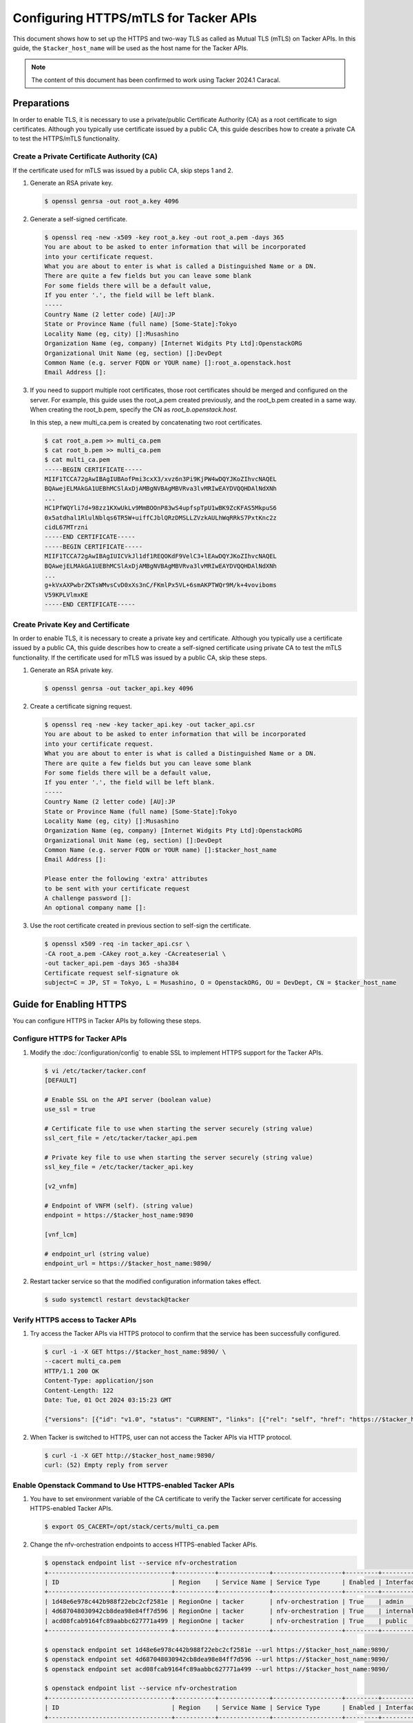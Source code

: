 ======================================
Configuring HTTPS/mTLS for Tacker APIs
======================================

This document shows how to set up the HTTPS and two-way TLS as called as Mutual
TLS (mTLS) on Tacker APIs. In this guide, the ``$tacker_host_name`` will be
used as the host name for the Tacker APIs.

.. note::

  The content of this document has been confirmed to work
  using Tacker 2024.1 Caracal.

Preparations
~~~~~~~~~~~~

In order to enable TLS, it is necessary to use a private/public Certificate
Authority (CA) as a root certificate to sign certificates. Although you
typically use certificate issued by a public CA, this guide describes how to
create a private CA to test the HTTPS/mTLS functionality.

.. _Create private key and certificate:

Create a Private Certificate Authority (CA)
-------------------------------------------

If the certificate used for mTLS was issued by a public CA, skip steps 1 and 2.

1. Generate an RSA private key.

   .. code-block:: console

     $ openssl genrsa -out root_a.key 4096


2. Generate a self-signed certificate.

   .. code-block:: console

     $ openssl req -new -x509 -key root_a.key -out root_a.pem -days 365
     You are about to be asked to enter information that will be incorporated
     into your certificate request.
     What you are about to enter is what is called a Distinguished Name or a DN.
     There are quite a few fields but you can leave some blank
     For some fields there will be a default value,
     If you enter '.', the field will be left blank.
     -----
     Country Name (2 letter code) [AU]:JP
     State or Province Name (full name) [Some-State]:Tokyo
     Locality Name (eg, city) []:Musashino
     Organization Name (eg, company) [Internet Widgits Pty Ltd]:OpenstackORG
     Organizational Unit Name (eg, section) []:DevDept
     Common Name (e.g. server FQDN or YOUR name) []:root_a.openstack.host
     Email Address []:


3. If you need to support multiple root certificates, those root certificates
   should be merged and configured on the server. For example, this guide uses
   the root_a.pem created previously, and the root_b.pem created in a same way.
   When creating the root_b.pem, specify the CN as `root_b.openstack.host`.

   In this step, a new multi_ca.pem is created by concatenating two root
   certificates.

   .. code-block:: console

     $ cat root_a.pem >> multi_ca.pem
     $ cat root_b.pem >> multi_ca.pem
     $ cat multi_ca.pem
     -----BEGIN CERTIFICATE-----
     MIIF1TCCA72gAwIBAgIUBAofPmi3cxX3/xvz6n3Pi9KjPW4wDQYJKoZIhvcNAQEL
     BQAwejELMAkGA1UEBhMCSlAxDjAMBgNVBAgMBVRva3lvMRIwEAYDVQQHDAlNdXNh
     ...
     HC1PfWQYli7d+98zz1KXwUkLv9MmBOOnP83wS4upfspTpU1wBK9ZcKFAS5MkpuS6
     0x5atdhal1RlulNblqs6TR5W+uiffCJblQRzDMSLLZVzkAULhWqRRkS7PxtKnc2z
     cidL67MTrzni
     -----END CERTIFICATE-----
     -----BEGIN CERTIFICATE-----
     MIIF1TCCA72gAwIBAgIUICVkJl1df1REQOKdF9VelC3+lEAwDQYJKoZIhvcNAQEL
     BQAwejELMAkGA1UEBhMCSlAxDjAMBgNVBAgMBVRva3lvMRIwEAYDVQQHDAlNdXNh
     ...
     g+kVxAXPwbrZKTsWMvsCvD0xXs3nC/FKmlPx5VL+6smAKPTWQr9M/k+4voviboms
     V59KPLVlmxKE
     -----END CERTIFICATE-----


Create Private Key and Certificate
----------------------------------

In order to enable TLS, it is necessary to create a private key and
certificate. Although you typically use a certificate issued by a public CA,
this guide describes how to create a self-signed certificate using private CA
to test the mTLS functionality. If the certificate used for mTLS was issued by
a public CA, skip these steps.

1. Generate an RSA private key.

   .. code-block:: console

     $ openssl genrsa -out tacker_api.key 4096


2. Create a certificate signing request.

   .. code-block:: console

     $ openssl req -new -key tacker_api.key -out tacker_api.csr
     You are about to be asked to enter information that will be incorporated
     into your certificate request.
     What you are about to enter is what is called a Distinguished Name or a DN.
     There are quite a few fields but you can leave some blank
     For some fields there will be a default value,
     If you enter '.', the field will be left blank.
     -----
     Country Name (2 letter code) [AU]:JP
     State or Province Name (full name) [Some-State]:Tokyo
     Locality Name (eg, city) []:Musashino
     Organization Name (eg, company) [Internet Widgits Pty Ltd]:OpenstackORG
     Organizational Unit Name (eg, section) []:DevDept
     Common Name (e.g. server FQDN or YOUR name) []:$tacker_host_name
     Email Address []:

     Please enter the following 'extra' attributes
     to be sent with your certificate request
     A challenge password []:
     An optional company name []:


3. Use the root certificate created in previous section to self-sign the
   certificate.

   .. code-block:: console

     $ openssl x509 -req -in tacker_api.csr \
     -CA root_a.pem -CAkey root_a.key -CAcreateserial \
     -out tacker_api.pem -days 365 -sha384
     Certificate request self-signature ok
     subject=C = JP, ST = Tokyo, L = Musashino, O = OpenstackORG, OU = DevDept, CN = $tacker_host_name


Guide for Enabling HTTPS
~~~~~~~~~~~~~~~~~~~~~~~~

You can configure HTTPS in Tacker APIs by following these steps.

Configure HTTPS for Tacker APIs
-------------------------------

1. Modify the :doc:`/configuration/config` to enable SSL to implement HTTPS
   support for the Tacker APIs.

   .. code-block:: console

     $ vi /etc/tacker/tacker.conf
     [DEFAULT]

     # Enable SSL on the API server (boolean value)
     use_ssl = true

     # Certificate file to use when starting the server securely (string value)
     ssl_cert_file = /etc/tacker/tacker_api.pem

     # Private key file to use when starting the server securely (string value)
     ssl_key_file = /etc/tacker/tacker_api.key

     [v2_vnfm]

     # Endpoint of VNFM (self). (string value)
     endpoint = https://$tacker_host_name:9890

     [vnf_lcm]

     # endpoint_url (string value)
     endpoint_url = https://$tacker_host_name:9890/


2. Restart tacker service so that the modified configuration information takes
   effect.

   .. code-block:: console

     $ sudo systemctl restart devstack@tacker


Verify HTTPS access to Tacker APIs
----------------------------------

1. Try access the Tacker APIs via HTTPS protocol to confirm that the
   service has been successfully configured.

   .. code-block:: console

     $ curl -i -X GET https://$tacker_host_name:9890/ \
     --cacert multi_ca.pem
     HTTP/1.1 200 OK
     Content-Type: application/json
     Content-Length: 122
     Date: Tue, 01 Oct 2024 03:15:23 GMT

     {"versions": [{"id": "v1.0", "status": "CURRENT", "links": [{"rel": "self", "href": "https://$tacker_host_name:9890/v1.0"}]}]}


2. When Tacker is switched to HTTPS, user can not access the Tacker APIs via
   HTTP protocol.

   .. code-block:: console

     $ curl -i -X GET http://$tacker_host_name:9890/
     curl: (52) Empty reply from server


.. _openstack HTTPS:

Enable Openstack Command to Use HTTPS-enabled Tacker APIs
---------------------------------------------------------

1. You have to set environment variable of the CA certificate to verify the
   Tacker server certificate for accessing HTTPS-enabled Tacker APIs.

   .. code:: console

     $ export OS_CACERT=/opt/stack/certs/multi_ca.pem


2. Change the nfv-orchestration endpoints to access HTTPS-enabled Tacker APIs.

   .. code-block:: console

     $ openstack endpoint list --service nfv-orchestration
     +----------------------------------+-----------+--------------+-------------------+---------+-----------+--------------------------------+
     | ID                               | Region    | Service Name | Service Type      | Enabled | Interface | URL                            |
     +----------------------------------+-----------+--------------+-------------------+---------+-----------+--------------------------------+
     | 1d48e6e978c442b988f22ebc2cf2581e | RegionOne | tacker       | nfv-orchestration | True    | admin     | http://$tacker_host_name:9890/ |
     | 4d687048030942cb8dea98e84ff7d596 | RegionOne | tacker       | nfv-orchestration | True    | internal  | http://$tacker_host_name:9890/ |
     | acd08fcab9164fc89aabbc627771a499 | RegionOne | tacker       | nfv-orchestration | True    | public    | http://$tacker_host_name:9890/ |
     +----------------------------------+-----------+--------------+-------------------+---------+-----------+--------------------------------+

     $ openstack endpoint set 1d48e6e978c442b988f22ebc2cf2581e --url https://$tacker_host_name:9890/
     $ openstack endpoint set 4d687048030942cb8dea98e84ff7d596 --url https://$tacker_host_name:9890/
     $ openstack endpoint set acd08fcab9164fc89aabbc627771a499 --url https://$tacker_host_name:9890/

     $ openstack endpoint list --service nfv-orchestration
     +----------------------------------+-----------+--------------+-------------------+---------+-----------+---------------------------------+
     | ID                               | Region    | Service Name | Service Type      | Enabled | Interface | URL                             |
     +----------------------------------+-----------+--------------+-------------------+---------+-----------+---------------------------------+
     | 1d48e6e978c442b988f22ebc2cf2581e | RegionOne | tacker       | nfv-orchestration | True    | admin     | https://$tacker_host_name:9890/ |
     | 4d687048030942cb8dea98e84ff7d596 | RegionOne | tacker       | nfv-orchestration | True    | internal  | https://$tacker_host_name:9890/ |
     | acd08fcab9164fc89aabbc627771a499 | RegionOne | tacker       | nfv-orchestration | True    | public    | https://$tacker_host_name:9890/ |
     +----------------------------------+-----------+--------------+-------------------+---------+-----------+---------------------------------+


3. Execute a tacker command to confirm that OpenStack command can access the
   Tacker APIs successfully.

   .. code-block:: console

     $ openstack vim list
     +--------------------------------------+--------------+----------------------------------+------------+------------+--------+
     | ID                                   | Name         | Tenant_id                        | Type       | Is Default | Status |
     +--------------------------------------+--------------+----------------------------------+------------+------------+--------+
     | ce04bbe5-3ffe-449f-ba2a-69c0a747b9ad | test-vim-k8s | 2e189ea6c1df4e4ba6d89de254b3a534 | kubernetes | True       | ACTIVE |
     +--------------------------------------+--------------+----------------------------------+------------+------------+--------+
     $ openstack vnf package list
     +--------------------------------------+------------------+------------------+-------------+-------------------+---------------------------------------------------------+
     | Id                                   | Vnf Product Name | Onboarding State | Usage State | Operational State | Links                                                   |
     +--------------------------------------+------------------+------------------+-------------+-------------------+---------------------------------------------------------+
     | 718e94a6-dfbf-48a4-8c6f-eaa541063a1b | Sample VNF       | ONBOARDED        | IN_USE      | ENABLED           | {                                                       |
     |                                      |                  |                  |             |                   |     "self": {                                           |
     |                                      |                  |                  |             |                   |         "href": "/vnfpkgm/v1/vnf_packages/718e94a6-     |
     |                                      |                  |                  |             |                   | dfbf-48a4-8c6f-eaa541063a1b"                            |
     |                                      |                  |                  |             |                   |     },                                                  |
     |                                      |                  |                  |             |                   |     "packageContent": {                                 |
     |                                      |                  |                  |             |                   |         "href": "/vnfpkgm/v1/vnf_packages/718e94a6-     |
     |                                      |                  |                  |             |                   | dfbf-48a4-8c6f-eaa541063a1b/package_content"            |
     |                                      |                  |                  |             |                   |     }                                                   |
     |                                      |                  |                  |             |                   | }                                                       |
     +--------------------------------------+------------------+------------------+-------------+-------------------+---------------------------------------------------------+
     $ openstack vnflcm list --os-tacker-api-version 2
     +--------------------------------------+-------------------+---------------------+--------------+----------------------+------------------+--------------------------------------+
     | ID                                   | VNF Instance Name | Instantiation State | VNF Provider | VNF Software Version | VNF Product Name | VNFD ID                              |
     +--------------------------------------+-------------------+---------------------+--------------+----------------------+------------------+--------------------------------------+
     | 703148ca-addc-4226-bee8-ef73d81dbbbf |                   | INSTANTIATED        | Company      | 1.0                  | Sample VNF       | eb37da52-9d03-4544-a1b5-ff5664c7687d |
     +--------------------------------------+-------------------+---------------------+--------------+----------------------+------------------+--------------------------------------+


Guide for Enabling Two-way TLS/mTLS
~~~~~~~~~~~~~~~~~~~~~~~~~~~~~~~~~~~

Two-way TLS as called as mTLS is contemporary versions of TLS `RFC5246`_
`RFC8446`_, that requires not only the server but also the client to send the
Certificate along with CertificateVerify messages during the handshake and for
the server to verify the CertificateVerify and Finished messages. The following
steps describes how to set up mTLS in Tacker APIs.

Configure mTLS for Tacker APIs
------------------------------

.. note::

 In OAuth 2.0 Mutual-TLS client authentication by tls client certificate, you
 have to create the client certificate with the specific Subject Distinguished
 Names, eg: Common Name(CN), that is required by authorization server.


1. Modify the :doc:`/configuration/config` to enable mTLS support for the
   Tacker APIs.

   .. code-block:: console

     $ vi /etc/tacker/tacker.conf
     [DEFAULT]

     # Enable SSL on the API server (boolean value)
     use_ssl = true

     # Certificate file to use when starting the server securely (string value)
     ssl_cert_file = /etc/tacker/tacker_api.pem

     # Private key file to use when starting the server securely (string value)
     ssl_key_file = /etc/tacker/tacker_api.key

     # CA certificate file to use to verify connecting clients (string value)
     ssl_ca_file = /etc/tacker/multi_ca.pem

     [v2_vnfm]

     # Endpoint of VNFM (self). (string value)
     endpoint = https://$tacker_host_name:9890

     [vnf_lcm]

     # endpoint_url (string value)
     endpoint_url = https://$tacker_host_name:9890/


2. Restart tacker service so that the modified configuration information takes
   effect.

   .. code-block:: console

     $ sudo systemctl restart devstack@tacker


Verify mTLS access to Tacker APIs
---------------------------------

1. Try access the Tacker APIs via mTLS protocol to confirm that the service has
   been successfully configured. To access Tacker APIs via mTLS, it is required
   to create a private key and certificate also for the client. You can follow
   the same step in the previous section of :ref:`Create private key and
   certificate` to create the client private key and certificate. In this
   example, private key ``client.key`` and certificate ``client.pem`` is
   created with the root CA which CN is `root_b.openstack.host`.

   .. code-block:: console

     $ curl -i -X GET https://$tacker_host_name:9890/ \
     --cacert multi_ca.pem \
     --cert client.pem \
     --key client.key
     HTTP/1.1 200 OK
     Content-Type: application/json
     Content-Length: 120
     Date: Tue, 01 Oct 2024 05:46:05 GMT

     {"versions": [{"id": "v1.0", "status": "CURRENT", "links": [{"rel": "self", "href": "https://$tacker_host_name:9890/v1.0"}]}]}


2. When Tacker is switched to mTLS, user can not access the Tacker APIs via
   HTTPS protocol meaning without sending client certificate.

   .. code-block:: console

     $ curl -i -X GET https://$tacker_host_name:9890/ \
     --cacert multi_ca.pem
     curl: (56) OpenSSL SSL_read: error:0A00045C:SSL routines::tlsv13 alert certificate required, errno 0


Enable Openstack Command to Use mTLS-enabled Tacker APIs
--------------------------------------------------------

1. For using openstack command to access mTLS-enabled Tacker APIs, addition to
   CA certificate, the client private key and certificate that send to the
   server for verifying the client have to be set in environment variables.

   .. code-block:: console

     $ export OS_CACERT=/opt/stack/certs/multi_ca.pem
     $ export OS_KEY=/opt/stack/certs/client.key
     $ export OS_CERT=/opt/stack/certs/client.pem


2. Change the nfv-orchestration endpoints to access HTTPS-enabled Tacker APIs.

   See :ref:`openstack HTTPS` for details on how to change the endpoints.

3. Execute a tacker command to confirm that OpenStack command can access the
   Tacker APIs successfully.

   .. code-block:: console

     $ openstack vim list
     +--------------------------------------+--------------+----------------------------------+------------+------------+--------+
     | ID                                   | Name         | Tenant_id                        | Type       | Is Default | Status |
     +--------------------------------------+--------------+----------------------------------+------------+------------+--------+
     | ce04bbe5-3ffe-449f-ba2a-69c0a747b9ad | test-vim-k8s | 2e189ea6c1df4e4ba6d89de254b3a534 | kubernetes | True       | ACTIVE |
     +--------------------------------------+--------------+----------------------------------+------------+------------+--------+
     $ openstack vnf package list
     +--------------------------------------+------------------+------------------+-------------+-------------------+---------------------------------------------------------+
     | Id                                   | Vnf Product Name | Onboarding State | Usage State | Operational State | Links                                                   |
     +--------------------------------------+------------------+------------------+-------------+-------------------+---------------------------------------------------------+
     | 718e94a6-dfbf-48a4-8c6f-eaa541063a1b | Sample VNF       | ONBOARDED        | IN_USE      | ENABLED           | {                                                       |
     |                                      |                  |                  |             |                   |     "self": {                                           |
     |                                      |                  |                  |             |                   |         "href": "/vnfpkgm/v1/vnf_packages/718e94a6-     |
     |                                      |                  |                  |             |                   | dfbf-48a4-8c6f-eaa541063a1b"                            |
     |                                      |                  |                  |             |                   |     },                                                  |
     |                                      |                  |                  |             |                   |     "packageContent": {                                 |
     |                                      |                  |                  |             |                   |         "href": "/vnfpkgm/v1/vnf_packages/718e94a6-     |
     |                                      |                  |                  |             |                   | dfbf-48a4-8c6f-eaa541063a1b/package_content"            |
     |                                      |                  |                  |             |                   |     }                                                   |
     |                                      |                  |                  |             |                   | }                                                       |
     +--------------------------------------+------------------+------------------+-------------+-------------------+---------------------------------------------------------+
     $ openstack vnflcm list --os-tacker-api-version 2
     +--------------------------------------+-------------------+---------------------+--------------+----------------------+------------------+--------------------------------------+
     | ID                                   | VNF Instance Name | Instantiation State | VNF Provider | VNF Software Version | VNF Product Name | VNFD ID                              |
     +--------------------------------------+-------------------+---------------------+--------------+----------------------+------------------+--------------------------------------+
     | 703148ca-addc-4226-bee8-ef73d81dbbbf |                   | INSTANTIATED        | Company      | 1.0                  | Sample VNF       | eb37da52-9d03-4544-a1b5-ff5664c7687d |
     +--------------------------------------+-------------------+---------------------+--------------+----------------------+------------------+--------------------------------------+


.. _`RFC5246`: https://datatracker.ietf.org/doc/html/rfc5246
.. _`RFC8446`: https://datatracker.ietf.org/doc/html/rfc8446
